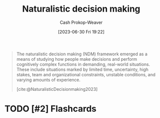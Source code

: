 :PROPERTIES:
:ID:       6eb374ad-69aa-476d-b1d8-02714ffc094f
:LAST_MODIFIED: [2023-09-08 Fri 12:06]
:ROAM_ALIASES: NDM
:ROAM_REFS: [cite:@NaturalisticDecisionmaking2023]
:END:
#+title: Naturalistic decision making
#+hugo_custom_front_matter: :slug "6eb374ad-69aa-476d-b1d8-02714ffc094f"
#+author: Cash Prokop-Weaver
#+date: [2023-06-30 Fri 19:22]
#+filetags: :hastodo:concept:

#+begin_quote
The naturalistic decision making (NDM) framework emerged as a means of studying how people make decisions and perform cognitively complex functions in demanding, real-world situations. These include situations marked by limited time, uncertainty, high stakes, team and organizational constraints, unstable conditions, and varying amounts of experience.

[cite:@NaturalisticDecisionmaking2023]
#+end_quote

* TODO [#2] Flashcards
#+print_bibliography: